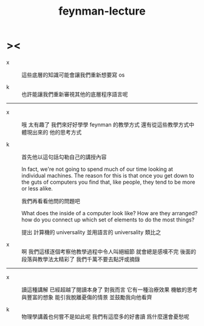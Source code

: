 #+title: feynman-lecture

* ><

  - x ::
       這些底層的知識可能會讓我們重新想要寫 os

  - k ::
       也許能讓我們重新審視其他的底層程序語言呢

  ------

  - x ::
       哦 太有趣了
       我們來好好學學 feynman 的教學方式
       還有從這些教學方式中體現出來的 他的思考方式

  - k ::
       首先他以這句話勾勒自己的講授內容

       In fact, we're not going to spend much of our time
       looking at individual machines.
       The reason for this is that
       once you get down to the guts of computers
       you find that,
       like people, they tend to be more or less alike.

       我們再看看他問的問題吧

       What does the inside of a computer look like?
       How are they arranged?
       how do you connect up which set of elements to do the most things?

       提出 計算機的 universality
       並用語言的 universality 類比之

  - x ::
       啊 我們這樣逐個考察他教學過程中令人叫絕細節
       就會總是感嘆不完
       後面的段落與教學法太精彩了
       我們千萬不要去點評或摘錄

  ------

  - x ::
       讀這種講解
       已經超越了閱讀本身了
       對我而言 它有一種治療效果
       機敏的思考與豐富的想象
       能引我脫離憂傷的情景
       並鼓勵我向他看齊

  - k ::
       物理學講義也何嘗不是如此呢
       我們有這麼多的好書讀
       爲什麼還會憂愁呢
